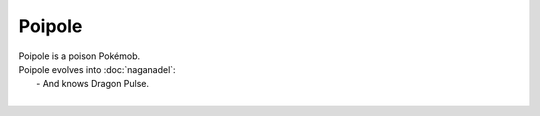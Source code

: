 .. poipole:

Poipole
--------

.. image:: ../../_images/pokemobs/gen_7/entity_icon/textures/poipole.png
    :alt: Poipole
.. image:: ../../_images/pokemobs/gen_7/entity_icon/textures/poipoles.png
    :alt: Poipole


| Poipole is a poison Pokémob.
| Poipole evolves into :doc:`naganadel`:
|  -  And knows Dragon Pulse.
| 